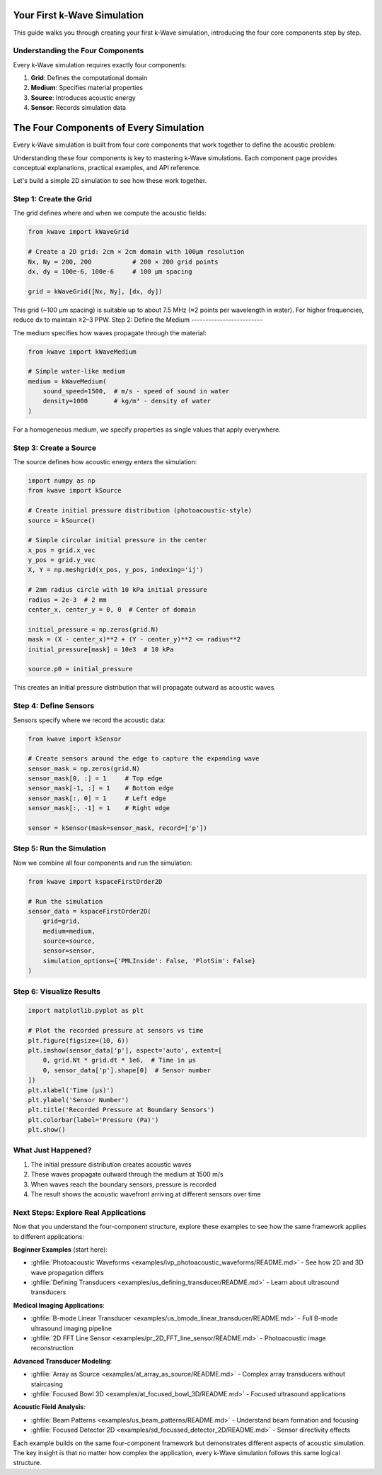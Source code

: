 Your First k-Wave Simulation
============================

This guide walks you through creating your first k-Wave simulation, introducing the four core components step by step.

Understanding the Four Components
---------------------------------

Every k-Wave simulation requires exactly four components:

1. **Grid**: Defines the computational domain
2. **Medium**: Specifies material properties  
3. **Source**: Introduces acoustic energy
4. **Sensor**: Records simulation data

The Four Components of Every Simulation
========================================

Every k-Wave simulation is built from four core components that work together to define the acoustic problem:

.. grid:: 2
   :gutter: 3

   .. grid-item-card:: :doc:`Grid <get_started/grid_overview>`
      :text-align: center

      🕸️

      Computational foundation defining spatial and temporal discretization

   .. grid-item-card:: :doc:`Medium <get_started/medium_overview>`
      :text-align: center

      🌊

      Material properties through which acoustic waves propagate

   .. grid-item-card:: :doc:`Source <get_started/source_overview>`
      :text-align: center

      📡

      How acoustic energy is introduced into the simulation

   .. grid-item-card:: :doc:`Sensor <get_started/sensor_overview>`
      :text-align: center

      🎙️

      Where and what acoustic data is recorded

Understanding these four components is key to mastering k-Wave simulations. Each component page provides conceptual explanations, practical examples, and API reference.


Let's build a simple 2D simulation to see how these work together.

Step 1: Create the Grid
-----------------------

The grid defines where and when we compute the acoustic fields:

.. code-block:: python

   from kwave import kWaveGrid
   
   # Create a 2D grid: 2cm × 2cm domain with 100μm resolution
   Nx, Ny = 200, 200           # 200 × 200 grid points
   dx, dy = 100e-6, 100e-6     # 100 μm spacing
   
   grid = kWaveGrid([Nx, Ny], [dx, dy])

This grid (~100 μm spacing) is suitable up to about 7.5 MHz (≈2 points per wavelength in water). For higher frequencies, reduce dx to maintain ≥2–3 PPW.
Step 2: Define the Medium
-------------------------

The medium specifies how waves propagate through the material:

.. code-block:: python

   from kwave import kWaveMedium
   
   # Simple water-like medium
   medium = kWaveMedium(
       sound_speed=1500,  # m/s - speed of sound in water
       density=1000       # kg/m³ - density of water
   )

For a homogeneous medium, we specify properties as single values that apply everywhere.

Step 3: Create a Source
-----------------------

The source defines how acoustic energy enters the simulation:

.. code-block:: python

   import numpy as np
   from kwave import kSource
   
   # Create initial pressure distribution (photoacoustic-style)
   source = kSource()
   
   # Simple circular initial pressure in the center
   x_pos = grid.x_vec
   y_pos = grid.y_vec
   X, Y = np.meshgrid(x_pos, y_pos, indexing='ij')
   
   # 2mm radius circle with 10 kPa initial pressure
   radius = 2e-3  # 2 mm
   center_x, center_y = 0, 0  # Center of domain
   
   initial_pressure = np.zeros(grid.N)
   mask = (X - center_x)**2 + (Y - center_y)**2 <= radius**2
   initial_pressure[mask] = 10e3  # 10 kPa
   
   source.p0 = initial_pressure

This creates an initial pressure distribution that will propagate outward as acoustic waves.

Step 4: Define Sensors
----------------------

Sensors specify where we record the acoustic data:

.. code-block:: python

   from kwave import kSensor
   
   # Create sensors around the edge to capture the expanding wave
   sensor_mask = np.zeros(grid.N)
   sensor_mask[0, :] = 1     # Top edge
   sensor_mask[-1, :] = 1    # Bottom edge  
   sensor_mask[:, 0] = 1     # Left edge
   sensor_mask[:, -1] = 1    # Right edge
   
   sensor = kSensor(mask=sensor_mask, record=['p'])

Step 5: Run the Simulation
--------------------------

Now we combine all four components and run the simulation:

.. code-block:: python

   from kwave import kspaceFirstOrder2D
   
   # Run the simulation
   sensor_data = kspaceFirstOrder2D(
       grid=grid,
       medium=medium, 
       source=source,
       sensor=sensor,
       simulation_options={'PMLInside': False, 'PlotSim': False}
   )

Step 6: Visualize Results
-------------------------

.. code-block:: python

   import matplotlib.pyplot as plt
   
   # Plot the recorded pressure at sensors vs time
   plt.figure(figsize=(10, 6))
   plt.imshow(sensor_data['p'], aspect='auto', extent=[
       0, grid.Nt * grid.dt * 1e6,  # Time in μs
       0, sensor_data['p'].shape[0]  # Sensor number
   ])
   plt.xlabel('Time (μs)')
   plt.ylabel('Sensor Number')
   plt.title('Recorded Pressure at Boundary Sensors')
   plt.colorbar(label='Pressure (Pa)')
   plt.show()

What Just Happened?
-------------------

1. The initial pressure distribution creates acoustic waves
2. These waves propagate outward through the medium at 1500 m/s
3. When waves reach the boundary sensors, pressure is recorded
4. The result shows the acoustic wavefront arriving at different sensors over time

Next Steps: Explore Real Applications
------------------------------------

Now that you understand the four-component structure, explore these examples to see how the same framework applies to different applications:

**Beginner Examples** (start here):

- :ghfile:`Photoacoustic Waveforms <examples/ivp_photoacoustic_waveforms/README.md>` - See how 2D and 3D wave propagation differs
- :ghfile:`Defining Transducers <examples/us_defining_transducer/README.md>` - Learn about ultrasound transducers

**Medical Imaging Applications**:

- :ghfile:`B-mode Linear Transducer <examples/us_bmode_linear_transducer/README.md>` - Full B-mode ultrasound imaging pipeline
- :ghfile:`2D FFT Line Sensor <examples/pr_2D_FFT_line_sensor/README.md>` - Photoacoustic image reconstruction

**Advanced Transducer Modeling**:

- :ghfile:`Array as Source <examples/at_array_as_source/README.md>` - Complex array transducers without staircasing
- :ghfile:`Focused Bowl 3D <examples/at_focused_bowl_3D/README.md>` - Focused ultrasound applications

**Acoustic Field Analysis**:

- :ghfile:`Beam Patterns <examples/us_beam_patterns/README.md>` - Understand beam formation and focusing
- :ghfile:`Focused Detector 2D <examples/sd_focussed_detector_2D/README.md>` - Sensor directivity effects

Each example builds on the same four-component framework but demonstrates different aspects of acoustic simulation. The key insight is that no matter how complex the application, every k-Wave simulation follows this same logical structure.